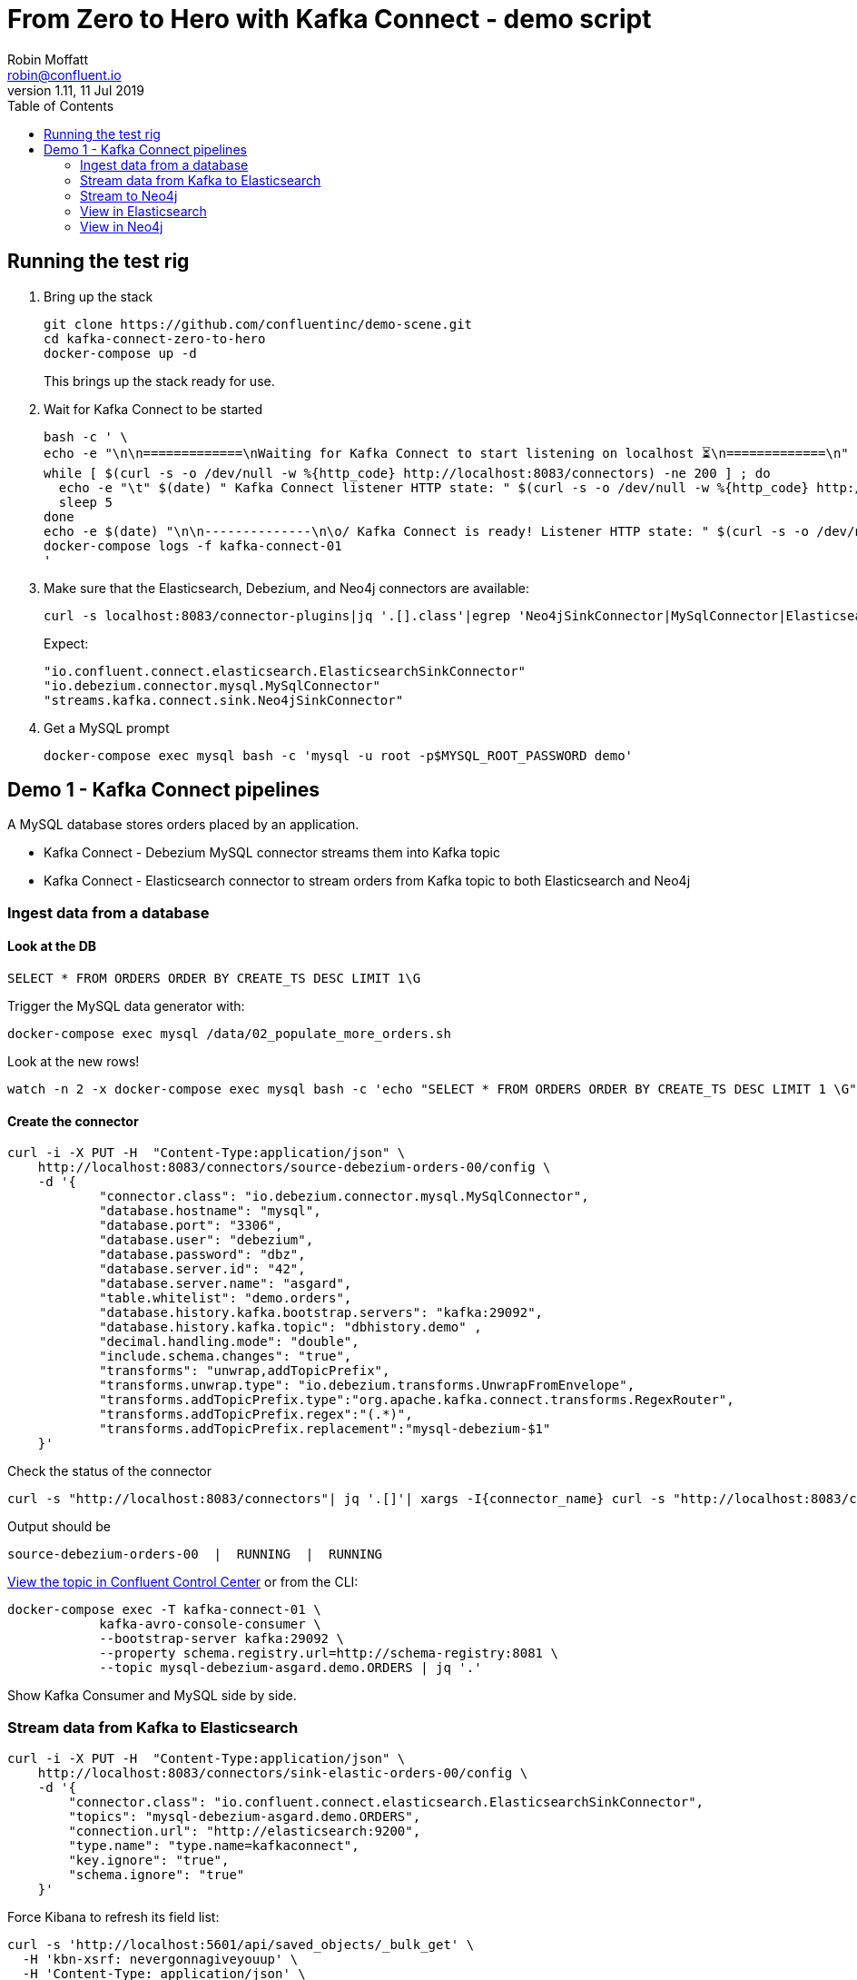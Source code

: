= From Zero to Hero with Kafka Connect - demo script
Robin Moffatt <robin@confluent.io>
v1.11, 11 Jul 2019
:toc:

== Running the test rig

1. Bring up the stack
+
[source,bash]
----
git clone https://github.com/confluentinc/demo-scene.git
cd kafka-connect-zero-to-hero
docker-compose up -d
----
+
This brings up the stack ready for use. 

2. Wait for Kafka Connect to be started
+
[source,bash]
----
bash -c ' \
echo -e "\n\n=============\nWaiting for Kafka Connect to start listening on localhost ⏳\n=============\n"
while [ $(curl -s -o /dev/null -w %{http_code} http://localhost:8083/connectors) -ne 200 ] ; do 
  echo -e "\t" $(date) " Kafka Connect listener HTTP state: " $(curl -s -o /dev/null -w %{http_code} http://localhost:8083/connectors) " (waiting for 200)"
  sleep 5  
done
echo -e $(date) "\n\n--------------\n\o/ Kafka Connect is ready! Listener HTTP state: " $(curl -s -o /dev/null -w %{http_code} http://localhost:8083/connectors) "\n--------------\n"
docker-compose logs -f kafka-connect-01
'
----

3. Make sure that the Elasticsearch, Debezium, and Neo4j connectors are available: 
+
[source,bash]
----
curl -s localhost:8083/connector-plugins|jq '.[].class'|egrep 'Neo4jSinkConnector|MySqlConnector|ElasticsearchSinkConnector'
----
+
Expect: 
+
[source,bash]
----
"io.confluent.connect.elasticsearch.ElasticsearchSinkConnector"
"io.debezium.connector.mysql.MySqlConnector"
"streams.kafka.connect.sink.Neo4jSinkConnector"
----

3. Get a MySQL prompt
+
[source,bash]
----
docker-compose exec mysql bash -c 'mysql -u root -p$MYSQL_ROOT_PASSWORD demo'
----


== Demo 1 - Kafka Connect pipelines

A MySQL database stores orders placed by an application. 

* Kafka Connect - Debezium MySQL connector streams them into Kafka topic
* Kafka Connect - Elasticsearch connector to stream orders from Kafka topic to both Elasticsearch and Neo4j

=== Ingest data from a database

==== Look at the DB

[source,sql]
----
SELECT * FROM ORDERS ORDER BY CREATE_TS DESC LIMIT 1\G
----

Trigger the MySQL data generator with: 

[source,bash]
----
docker-compose exec mysql /data/02_populate_more_orders.sh
----

Look at the new rows!

[source,bash]
----
watch -n 2 -x docker-compose exec mysql bash -c 'echo "SELECT * FROM ORDERS ORDER BY CREATE_TS DESC LIMIT 1 \G" | mysql -u root -p$MYSQL_ROOT_PASSWORD demo'
----

==== Create the connector

[source,bash]
----
curl -i -X PUT -H  "Content-Type:application/json" \
    http://localhost:8083/connectors/source-debezium-orders-00/config \
    -d '{
            "connector.class": "io.debezium.connector.mysql.MySqlConnector",
            "database.hostname": "mysql",
            "database.port": "3306",
            "database.user": "debezium",
            "database.password": "dbz",
            "database.server.id": "42",
            "database.server.name": "asgard",
            "table.whitelist": "demo.orders",
            "database.history.kafka.bootstrap.servers": "kafka:29092",
            "database.history.kafka.topic": "dbhistory.demo" ,
            "decimal.handling.mode": "double",
            "include.schema.changes": "true",
            "transforms": "unwrap,addTopicPrefix",
            "transforms.unwrap.type": "io.debezium.transforms.UnwrapFromEnvelope",
            "transforms.addTopicPrefix.type":"org.apache.kafka.connect.transforms.RegexRouter",
            "transforms.addTopicPrefix.regex":"(.*)",
            "transforms.addTopicPrefix.replacement":"mysql-debezium-$1"
    }'
----

Check the status of the connector

[source,bash]
----
curl -s "http://localhost:8083/connectors"| jq '.[]'| xargs -I{connector_name} curl -s "http://localhost:8083/connectors/"{connector_name}"/status"| jq -c -M '[.name,.connector.state,.tasks[].state]|join(":|:")'| column -s : -t| sed 's/\"//g'| sort
----

Output should be

[source,bash]
----
source-debezium-orders-00  |  RUNNING  |  RUNNING
----

http://localhost:9021/management/topics[View the topic in Confluent Control Center] or from the CLI: 

[source,bash]
----
docker-compose exec -T kafka-connect-01 \
            kafka-avro-console-consumer \
            --bootstrap-server kafka:29092 \
            --property schema.registry.url=http://schema-registry:8081 \
            --topic mysql-debezium-asgard.demo.ORDERS | jq '.'
----

Show Kafka Consumer and MySQL side by side. 


=== Stream data from Kafka to Elasticsearch

[source,bash]
----
curl -i -X PUT -H  "Content-Type:application/json" \
    http://localhost:8083/connectors/sink-elastic-orders-00/config \
    -d '{
        "connector.class": "io.confluent.connect.elasticsearch.ElasticsearchSinkConnector",
        "topics": "mysql-debezium-asgard.demo.ORDERS",
        "connection.url": "http://elasticsearch:9200",
        "type.name": "type.name=kafkaconnect",
        "key.ignore": "true",
        "schema.ignore": "true"
    }'
----

Force Kibana to refresh its field list: 

[source,bash]
----
curl -s 'http://localhost:5601/api/saved_objects/_bulk_get' \
  -H 'kbn-xsrf: nevergonnagiveyouup' \
  -H 'Content-Type: application/json' \
  -d '[{"id":"mysql-debezium-asgard.demo.orders","type":"index-pattern"}]'
----

=== Stream to Neo4j

[source,bash]
----
curl -i -X PUT -H  "Content-Type:application/json" \
    http://localhost:8083/connectors/sink-neo4j-orders-00/config \
    -d '{
            "connector.class": "streams.kafka.connect.sink.Neo4jSinkConnector",
            "topics": "mysql-debezium-asgard.demo.ORDERS",
            "neo4j.server.uri": "bolt://neo4j:7687",
            "neo4j.authentication.basic.username": "neo4j",
            "neo4j.authentication.basic.password": "connect",
            "neo4j.topic.cypher.mysql-debezium-asgard.demo.ORDERS": "MERGE (city:city{city: event.delivery_city}) MERGE (customer:customer{id: event.customer_id, delivery_address: event.delivery_address, delivery_city: event.delivery_city, delivery_company: event.delivery_company}) MERGE (vehicle:vehicle{make: event.make, model:event.model}) MERGE (city)<-[:LIVES_IN]-(customer)-[:BOUGHT{order_total_usd:event.order_total_usd,order_id:event.order_id}]->(vehicle)"
        } '
----

=== View in Elasticsearch


http://localhost:5601/app/kibana#/discover?_g=(refreshInterval:(pause:!f,value:5000),time:(from:now-15m,mode:quick,to:now))&_a=(columns:!(order_id,customer_id,delivery_address,delivery_city,delivery_company,make,model,order_total_usd),index:mysql-debezium-asgard.demo.orders,interval:auto,query:(language:lucene,query:''),sort:!(CREATE_TS,desc))[Inspect the data in Kibana] or from CLI: 

[source,bash]
----
curl -s http://localhost:9200/mysql-debezium-asgard.demo.orders/_search \
  -H 'content-type: application/json' \
  -d '{ "size": 1, "sort": [ { "CREATE_TS": { "order": "desc" } } ] }' |\
  jq '.'
----

[NOTE]
====
If you want to set the Elasticsearch document id to match the key of the source database record use the following: 

[source,bash]
----
"key.ignore": "true",
…
"transforms": "extractKey",
"transforms.extractKey.type":"org.apache.kafka.connect.transforms.ExtractField$Key",
"transforms.extractKey.field":"id"
----
====

=== View in Neo4j

View in http://localhost:7474/browser/[Neo4j browser]

